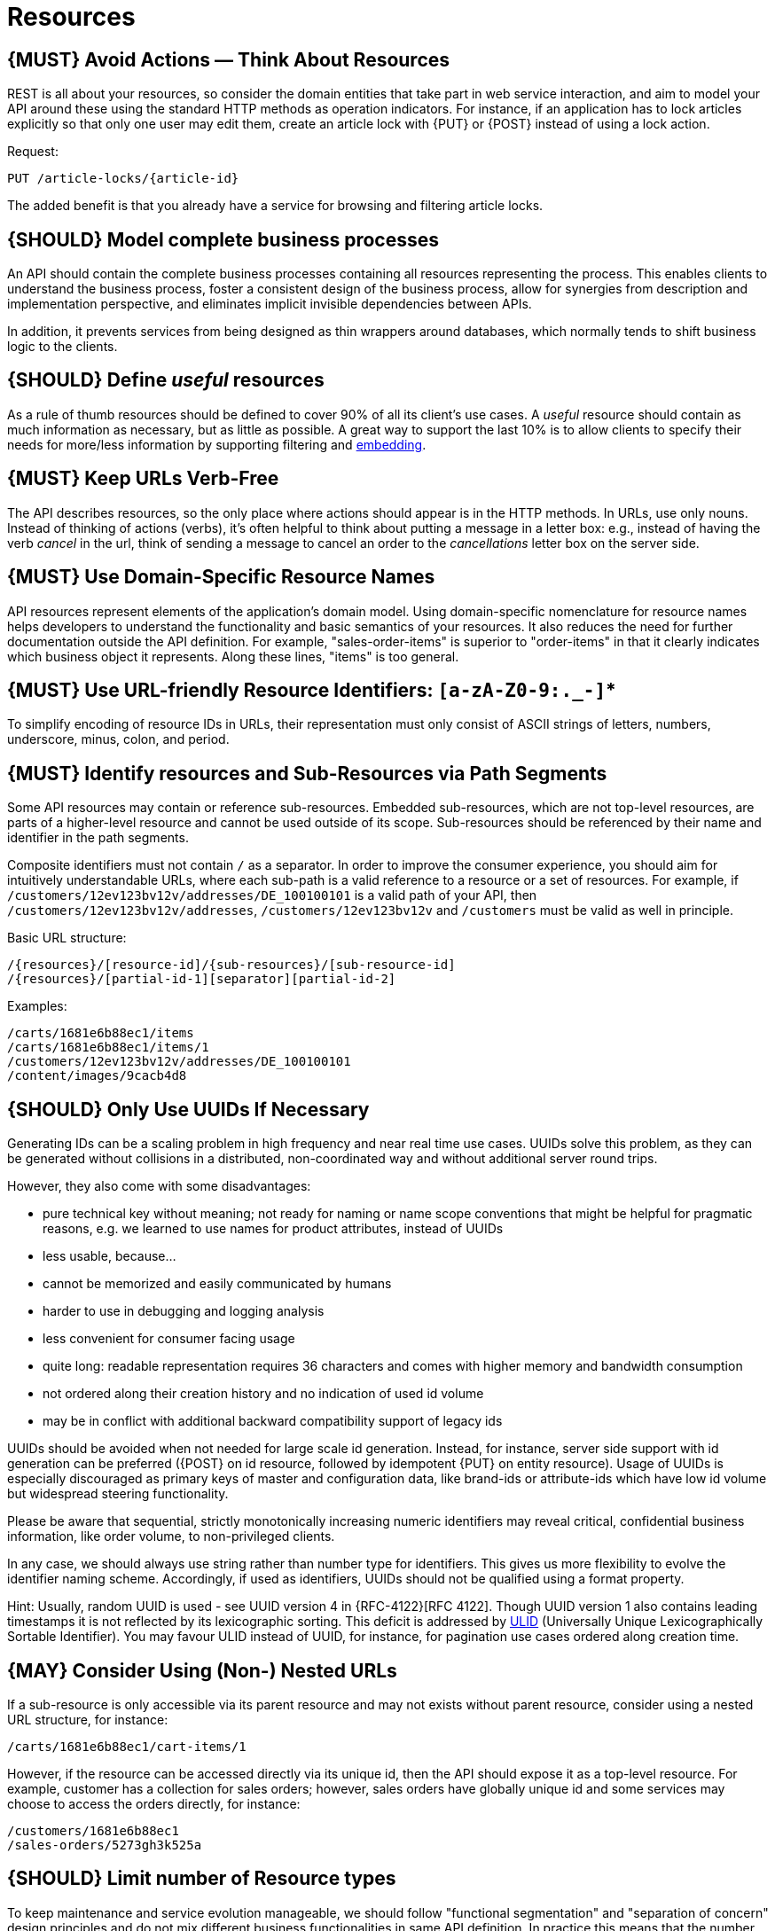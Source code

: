 [[resources]]
= Resources

[#138]
== {MUST} Avoid Actions — Think About Resources

REST is all about your resources, so consider the domain entities that take
part in web service interaction, and aim to model your API around these using
the standard HTTP methods as operation indicators. For instance, if an
application has to lock articles explicitly so that only one user may edit
them, create an article lock with {PUT} or {POST} instead of using a lock
action.

Request:

[source,http]
----
PUT /article-locks/{article-id}
----

The added benefit is that you already have a service for browsing and filtering
article locks.

[#139]
== {SHOULD} Model complete business processes

An API should contain the complete business processes containing all resources
representing the process. This enables clients to understand the business
process, foster a consistent design of the business process, allow for
synergies from description and implementation perspective, and eliminates
implicit invisible dependencies between APIs.

In addition, it prevents services from being designed as thin wrappers around
databases, which normally tends to shift business logic to the clients.

[#140]
== {SHOULD} Define _useful_ resources

As a rule of thumb resources should be defined to cover 90% of all its client's
use cases. A _useful_ resource should contain as much information as necessary,
but as little as possible. A great way to support the last 10% is to allow
clients to specify their needs for more/less information by supporting
filtering and <<157, embedding>>.

[#141]
== {MUST} Keep URLs Verb-Free

The API describes resources, so the only place where actions should appear is
in the HTTP methods. In URLs, use only nouns. Instead of thinking of actions
(verbs), it's often helpful to think about putting a message in a letter box:
e.g., instead of having the verb _cancel_ in the url, think of sending a
message to cancel an order to the _cancellations_ letter box on the server
side.

[#142]
== {MUST} Use Domain-Specific Resource Names

API resources represent elements of the application’s domain model. Using
domain-specific nomenclature for resource names helps developers to understand
the functionality and basic semantics of your resources. It also reduces the
need for further documentation outside the API definition. For example,
"sales-order-items" is superior to "order-items" in that it clearly indicates
which business object it represents. Along these lines, "items" is too general.

[#228]
== {MUST} Use URL-friendly Resource Identifiers: `[a-zA-Z0-9:._-]`*

To simplify encoding of resource IDs in URLs, their representation must only
consist of ASCII strings of letters, numbers, underscore, minus, colon, and
period.


[#143]
== {MUST} Identify resources and Sub-Resources via Path Segments

Some API resources may contain or reference sub-resources. Embedded
sub-resources, which are not top-level resources, are parts of a higher-level
resource and cannot be used outside of its scope. Sub-resources should be
referenced by their name and identifier in the path segments.

Composite identifiers must not contain `/` as a separator. In order to improve
the consumer experience, you should aim for intuitively understandable URLs,
where each sub-path is a valid reference to a resource or a set of resources.
For example, if `/customers/12ev123bv12v/addresses/DE_100100101` is a valid
path of your API, then `/customers/12ev123bv12v/addresses`,
`/customers/12ev123bv12v` and `/customers` must be valid as well in principle.

Basic URL structure:

[source,http]
----
/{resources}/[resource-id]/{sub-resources}/[sub-resource-id]
/{resources}/[partial-id-1][separator][partial-id-2]
----

Examples:

[source,http]
----
/carts/1681e6b88ec1/items
/carts/1681e6b88ec1/items/1
/customers/12ev123bv12v/addresses/DE_100100101
/content/images/9cacb4d8
----

[#144]
== {SHOULD} Only Use UUIDs If Necessary

Generating IDs can be a scaling problem in high frequency and near real time
use cases. UUIDs solve this problem, as they can be generated without
collisions in a distributed, non-coordinated way and without additional server
round trips.

However, they also come with some disadvantages:

* pure technical key without meaning; not ready for naming or name scope
  conventions that might be helpful for pragmatic reasons, e.g. we learned to
  use names for product attributes, instead of UUIDs
* less usable, because...
* cannot be memorized and easily communicated by humans
* harder to use in debugging and logging analysis
* less convenient for consumer facing usage
* quite long: readable representation requires 36 characters and comes with
  higher memory and bandwidth consumption
* not ordered along their creation history and no indication of used id volume
* may be in conflict with additional backward compatibility support of legacy
  ids

UUIDs should be avoided when not needed for large scale id generation. Instead,
for instance, server side support with id generation can be preferred ({POST}
on id resource, followed by idempotent {PUT} on entity resource). Usage of
UUIDs is especially discouraged as primary keys of master and configuration
data, like brand-ids or attribute-ids which have low id volume but widespread
steering functionality.

Please be aware that sequential, strictly monotonically increasing numeric
identifiers may reveal critical, confidential business information, like order
volume, to non-privileged clients.

In any case, we should always use string rather than number type for
identifiers. This gives us more flexibility to evolve the identifier naming
scheme. Accordingly, if used as identifiers, UUIDs should not be qualified
using a format property.

Hint: Usually, random UUID is used - see UUID version 4 in {RFC-4122}[RFC 4122].
Though UUID version 1 also contains leading timestamps it is not reflected by
its lexicographic sorting. This deficit is addressed by
https://github.com/alizain/ulid[ULID] (Universally Unique Lexicographically
Sortable Identifier). You may favour ULID instead of UUID, for instance, for
pagination use cases ordered along creation time.

[#145]
== {MAY} Consider Using (Non-) Nested URLs

If a sub-resource is only accessible via its parent resource and may not exists
without parent resource, consider using a nested URL structure, for instance:

[source,http]
----
/carts/1681e6b88ec1/cart-items/1
----

However, if the resource can be accessed directly via its unique id, then the
API should expose it as a top-level resource. For example, customer has a
collection for sales orders; however, sales orders have globally unique id and
some services may choose to access the orders directly, for instance:

[source,http]
----
/customers/1681e6b88ec1
/sales-orders/5273gh3k525a
----

[#146]
== {SHOULD} Limit number of Resource types

To keep maintenance and service evolution manageable, we should follow
"functional segmentation" and "separation of concern" design principles and do
not mix different business functionalities in same API definition. In practice
this means that the number of resource types exposed via an API should be
limited. In this context a resource type is defined as a set of highly related
resources such as a collection, its members and any direct sub-resources.

For example, the resources below would be counted as three resource types, one
for customers, one for the addresses, and one for the customers' related
addresses:

[source,http]
----
/customers
/customers/{id}
/customers/{id}/preferences
/customers/{id}/addresses
/customers/{id}/addresses/{addr}
/addresses
/addresses/{addr}
----

Note that:

* We consider `/customers/{id}/preferences` part of the `/customers` resource
  type because it has a one-to-one relation to the customer without an
  additional identifier.
* We consider `/customers` and `/customers/{id}/addresses` as separate resource
  types because `/customers/{id}/addresses/{addr}` also exists with an
  additional identifier for the address.
* We consider `/addresses` and `/customers/{id}/addresses` as separate resource
  types because there's no reliable way to be sure they are the same.

Given this definition, our experience is that well defined APIs involve no more
than 4 to 8 resource types. There may be exceptions with more complex business
domains that require more resources, but you should first check if you can
split them into separate subdomains with distinct APIs.

Nevertheless one API should hold all necessary resources to model complete
business processes helping clients to understand these flows.

[#147]
== {SHOULD} Limit number of Sub-Resource Levels

There are main resources (with root url paths) and sub-resources (or _nested_
resources with non-root urls paths). Use sub-resources if their life cycle is
(loosely) coupled to the main resource, i.e. the main resource works as
collection resource of the subresource entities. You should use <= 3
sub-resource (nesting) levels -- more levels increase API complexity and url
path length. (Remember, some popular web browsers do not support URLs of more
than 2000 characters.)
